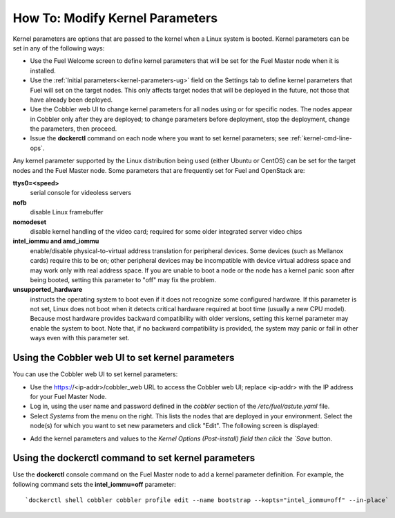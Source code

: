 
.. _kernel-parameters-ops:

How To: Modify Kernel Parameters
================================

Kernel parameters are options that are passed to the kernel
when a Linux system is booted.
Kernel parameters can be set in any of the following ways:

- Use the Fuel Welcome screen to define kernel parameters
  that will be set for the Fuel Master node when it is installed.

- Use the :ref:`Initial parameters<kernel-parameters-ug>` field
  on the Settings tab to define kernel parameters
  that Fuel will set on the target nodes.
  This only affects target nodes that will be deployed in the future,
  not those that have already been deployed.

- Use the Cobbler web UI to change kernel parameters
  for all nodes using or for specific nodes.
  The nodes appear in Cobbler only after they are deployed;
  to change parameters before deployment,
  stop the deployment, change the parameters, then proceed.

- Issue the **dockerctl** command on each node
  where you want to set kernel parameters;
  see :ref:`kernel-cmd-line-ops`.

Any kernel parameter supported by the Linux distribution being used
(either Ubuntu or CentOS)
can be set for the target nodes and the Fuel Master node.
Some parameters that are frequently set for Fuel and OpenStack are:

**ttys0=<speed>**
  serial console for videoless servers

**nofb**
  disable Linux framebuffer

**nomodeset**
  disable kernel handling of the video card;
  required for some older integrated server video chips

**intel_iommu and amd_iommu**
  enable/disable physical-to-virtual address translation for peripheral devices.
  Some devices (such as Mellanox cards) require this to be on;
  other peripheral devices may be incompatible
  with device virtual address space
  and may work only with real address space.
  If you are unable to boot a node or the node has a kernel panic
  soon after being booted,
  setting this parameter to "off" may fix the problem.

**unsupported_hardware**
  instructs the operating system to boot
  even if it does not recognize some configured hardware.
  If this parameter is not set,
  Linux does not boot when it detects critical hardware required at boot time
  (usually a new CPU model).
  Because most hardware provides backward compatibility
  with older versions,
  setting this kernel parameter may enable the system to boot.
  Note that, if no backward compatibility is provided,
  the system may panic or fail in other ways
  even with this parameter set.

.. _kernel-cobbler-ops:

Using the Cobbler web UI to set kernel parameters
-------------------------------------------------

You can use the Cobbler web UI to set kernel parameters:

- Use the https://<ip-addr>/cobbler_web URL
  to access the Cobbler web UI;
  replace <ip-addr> with the IP address for your Fuel Master Node.

- Log in, using the user name and password
  defined in the `cobbler` section of the */etc/fuel/astute.yaml* file.

- Select `Systems` from the menu on the right.
  This lists the nodes that are deployed in your environment.
  Select the node(s) for which you want to set new parameters
  and click "Edit".
  The following screen is displayed:

.. image:: /_images/user_screen_shots/cobbler-edit-system.png
   :width: 80%

- Add the kernel parameters and values to the
  `Kernel Options (Post-install) field
  then click the `Save` button.

.. _kernel-cmd-line-ops:

Using the dockerctl command to set kernel parameters
----------------------------------------------------

Use the **dockerctl** console command on the Fuel Master node
to add a kernel parameter definition.
For example, the following command sets the **intel_iommu=off** parameter:
::

    `dockerctl shell cobbler cobbler profile edit --name bootstrap --kopts="intel_iommu=off" --in-place`

